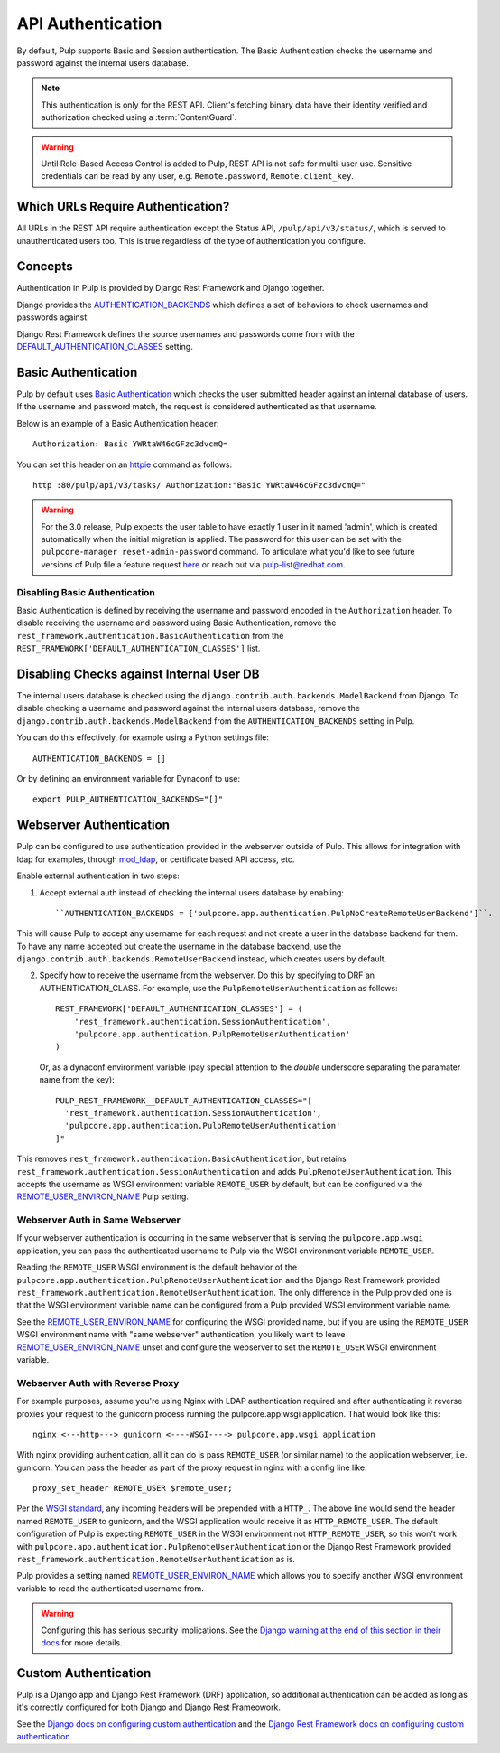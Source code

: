 .. _authentication:

API Authentication
==================

By default, Pulp supports Basic and Session authentication. The Basic Authentication checks the
username and password against the internal users database.

.. note::
    This authentication is only for the REST API. Client's fetching binary data have their identity
    verified and authorization checked using a :term:`ContentGuard`.

.. warning::
    Until Role-Based Access Control is added to Pulp, REST API is not safe for multi-user use.
    Sensitive credentials can be read by any user, e.g. ``Remote.password``, ``Remote.client_key``.

Which URLs Require Authentication?
----------------------------------

All URLs in the REST API require authentication except the Status API, ``/pulp/api/v3/status/``,
which is served to unauthenticated users too. This is true regardless of the type of authentication
you configure.


Concepts
--------

Authentication in Pulp is provided by Django Rest Framework and Django together.

Django provides the
`AUTHENTICATION_BACKENDS <https://docs.djangoproject.com/en/2.2/ref/settings/#std:setting-AUTHENTICATION_BACKENDS>`_
which defines a set of behaviors to check usernames and passwords against.

Django Rest Framework defines the source usernames and passwords come from with the
`DEFAULT_AUTHENTICATION_CLASSES <https://www.django-rest-framework.org/api-guide/authentication/#setting-the-authentication-scheme>`_
setting.


Basic Authentication
--------------------

Pulp by default uses `Basic Authentication <https://tools.ietf.org/html/rfc7617>`_ which checks the
user submitted header against an internal database of users. If the username and password match, the
request is considered authenticated as that username.

Below is an example of a Basic Authentication header::

    Authorization: Basic YWRtaW46cGFzc3dvcmQ=

You can set this header on an `httpie <https://httpie.org/>`_ command as follows::

    http :80/pulp/api/v3/tasks/ Authorization:"Basic YWRtaW46cGFzc3dvcmQ="

.. warning::

    For the 3.0 release, Pulp expects the user table to have exactly 1 user in it named 'admin',
    which is created automatically when the initial migration is applied. The password for this user
    can be set with the ``pulpcore-manager reset-admin-password`` command.
    To articulate what you'd like to see future versions of Pulp file a feature request
    `here <https://pulp.plan.io/projects/pulp/issues/new>`_ or reach out via
    `pulp-list@redhat.com <https://www.redhat.com/mailman/listinfo/pulp-list>`_.


Disabling Basic Authentication
******************************

Basic Authentication is defined by receiving the username and password encoded in the
``Authorization`` header. To disable receiving the username and password using Basic Authentication,
remove the ``rest_framework.authentication.BasicAuthentication`` from the
``REST_FRAMEWORK['DEFAULT_AUTHENTICATION_CLASSES']`` list.


Disabling Checks against Internal User DB
-----------------------------------------

The internal users database is checked using the ``django.contrib.auth.backends.ModelBackend`` from
Django. To disable checking a username and password against the internal users database, remove the
``django.contrib.auth.backends.ModelBackend`` from the ``AUTHENTICATION_BACKENDS`` setting in Pulp.

You can do this effectively, for example using a Python settings file::

    AUTHENTICATION_BACKENDS = []


Or by defining an environment variable for Dynaconf to use::

    export PULP_AUTHENTICATION_BACKENDS="[]"


.. _webserver-auth:

Webserver Authentication
------------------------

Pulp can be configured to use authentication provided in the webserver outside of Pulp. This allows
for integration with ldap for examples, through
`mod_ldap <https://httpd.apache.org/docs/2.4/mod/mod_ldap.html>`_, or certificate based API access,
etc.

Enable external authentication in two steps:

1. Accept external auth instead of checking the internal users database by enabling::

    ``AUTHENTICATION_BACKENDS = ['pulpcore.app.authentication.PulpNoCreateRemoteUserBackend']``.

This will cause Pulp to accept any username for each request and not create a user in the database
backend for them. To have any name accepted but create the username in the database backend, use the
``django.contrib.auth.backends.RemoteUserBackend`` instead, which creates users by default.


2. Specify how to receive the username from the webserver. Do this by specifying to DRF an
   AUTHENTICATION_CLASS. For example, use the ``PulpRemoteUserAuthentication`` as follows::

    REST_FRAMEWORK['DEFAULT_AUTHENTICATION_CLASSES'] = (
        'rest_framework.authentication.SessionAuthentication',
        'pulpcore.app.authentication.PulpRemoteUserAuthentication'
    )

   Or, as a dynaconf environment variable (pay special attention to the *double* underscore
   separating the paramater name from the key)::
   
    PULP_REST_FRAMEWORK__DEFAULT_AUTHENTICATION_CLASSES="[
      'rest_framework.authentication.SessionAuthentication',
      'pulpcore.app.authentication.PulpRemoteUserAuthentication'
    ]"

This removes ``rest_framework.authentication.BasicAuthentication``, but retains
``rest_framework.authentication.SessionAuthentication`` and adds
``PulpRemoteUserAuthentication``. This accepts the username as WSGI environment variable
``REMOTE_USER`` by default, but can be configured via the
`REMOTE_USER_ENVIRON_NAME <remote-user-environ-name>`_ Pulp setting.


.. _webserver-auth-same-webserver:

Webserver Auth in Same Webserver
********************************

If your webserver authentication is occurring in the same webserver that is serving the
``pulpcore.app.wsgi`` application, you can pass the authenticated username to Pulp via the WSGI
environment variable ``REMOTE_USER``.

Reading the ``REMOTE_USER`` WSGI environment is the default behavior of the
``pulpcore.app.authentication.PulpRemoteUserAuthentication`` and the Django Rest Framework provided
``rest_framework.authentication.RemoteUserAuthentication``. The only difference in the Pulp provided
one is that the WSGI environment variable name can be configured from a Pulp provided WSGI
environment variable name.

See the `REMOTE_USER_ENVIRON_NAME <remote-user-environ-name>`_ for configuring the WSGI provided
name, but if you are using the ``REMOTE_USER`` WSGI environment name with "same webserver"
authentication, you likely want to leave `REMOTE_USER_ENVIRON_NAME <remote-user-environ-name>`_
unset and configure the webserver to set the ``REMOTE_USER`` WSGI environment variable.


.. _webserver-auth-with-reverse-proxy:

Webserver Auth with Reverse Proxy
*********************************

For example purposes, assume you're using Nginx with LDAP authentication required and after
authenticating it reverse proxies your request to the gunicorn process running the pulpcore.app.wsgi
application. That would look like this::

    nginx <---http---> gunicorn <----WSGI----> pulpcore.app.wsgi application


With nginx providing authentication, all it can do is pass ``REMOTE_USER`` (or similar name) to the
application webserver, i.e. gunicorn. You can pass the header as part of the proxy request in nginx
with a config line like::

    proxy_set_header REMOTE_USER $remote_user;

Per the `WSGI standard <https://www.python.org/dev/peps/pep-0333/#environ-variables>`_, any incoming
headers will be prepended with a ``HTTP_``. The above line would send the header named
``REMOTE_USER`` to gunicorn, and the WSGI application would receive it as ``HTTP_REMOTE_USER``. The
default configuration of Pulp is expecting ``REMOTE_USER`` in the WSGI environment not
``HTTP_REMOTE_USER``, so this won't work with
``pulpcore.app.authentication.PulpRemoteUserAuthentication`` or the Django Rest Framework provided
``rest_framework.authentication.RemoteUserAuthentication`` as is.

Pulp provides a setting named `REMOTE_USER_ENVIRON_NAME <remote-user-environ-name>`_ which allows
you to specify another WSGI environment variable to read the authenticated username from.

.. warning::

    Configuring this has serious security implications. See the `Django warning at the end of this
    section in their docs <https://docs.djangoproject.com/en/2.2/howto/auth-remote-user/
    #configuration>`_ for more details.


Custom Authentication
---------------------

Pulp is a Django app and Django Rest Framework (DRF) application, so additional authentication can
be added as long as it's correctly configured for both Django and Django Rest Frameowork.

See the `Django docs on configuring custom authentication <https://docs.djangoproject.com/en/2.2/
topics/auth/customizing/#customizing-authentication-in-django>`_ and the `Django Rest Framework docs
on configuring custom authentication <https://www.django-rest-framework.org/api-guide/authentication
/#custom-authentication>`_.
